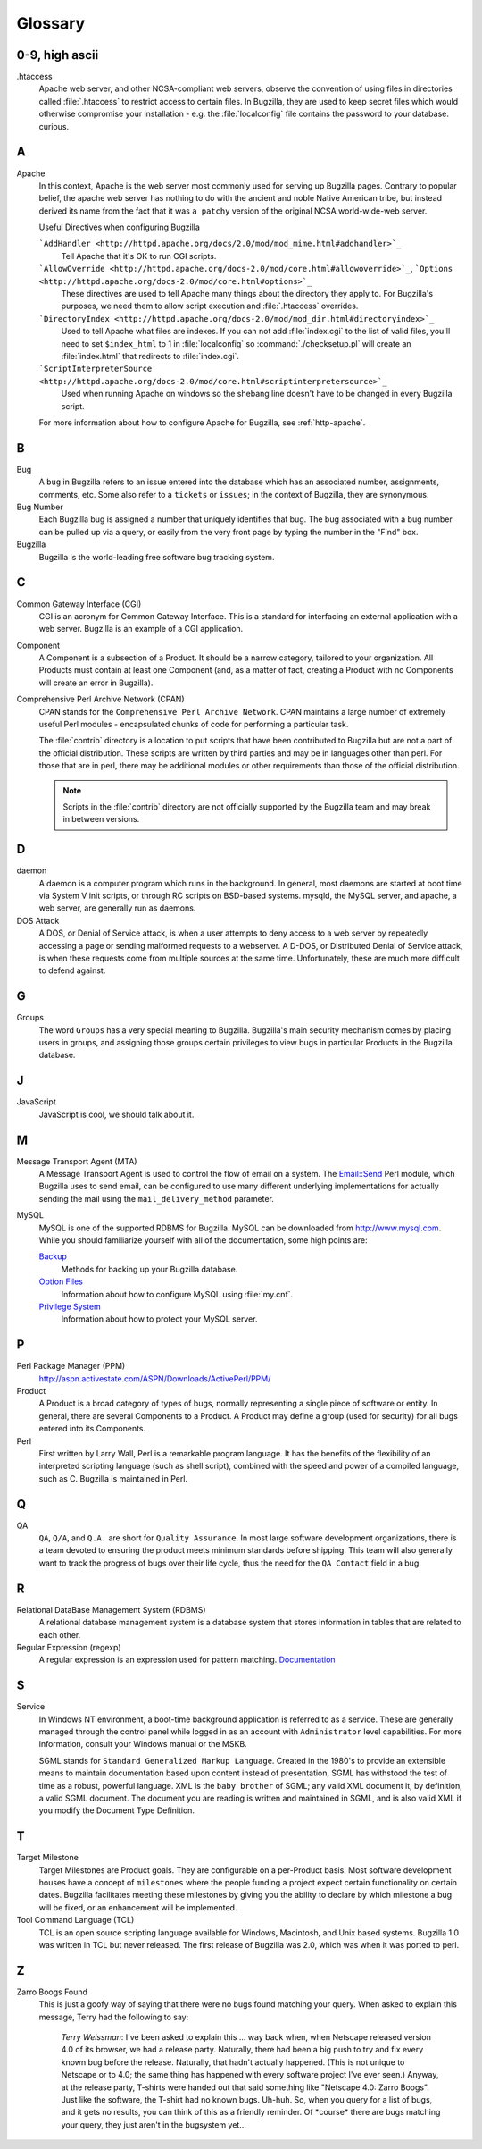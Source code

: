 

.. _glossary:

========
Glossary
========

0-9, high ascii
###############

.htaccess
    Apache web server, and other NCSA-compliant web servers,
    observe the convention of using files in directories called
    :file:`.htaccess`
    to restrict access to certain files. In Bugzilla, they are used
    to keep secret files which would otherwise
    compromise your installation - e.g. the
    :file:`localconfig`
    file contains the password to your database.
    curious.

.. _gloss-a:

A
#

Apache
    In this context, Apache is the web server most commonly used
    for serving up Bugzilla
    pages. Contrary to popular belief, the apache web server has nothing
    to do with the ancient and noble Native American tribe, but instead
    derived its name from the fact that it was
    ``a patchy``
    version of the original
    NCSA
    world-wide-web server.

    Useful Directives when configuring Bugzilla

    ```AddHandler <http://httpd.apache.org/docs/2.0/mod/mod_mime.html#addhandler>`_``
        Tell Apache that it's OK to run CGI scripts.
    ```AllowOverride <http://httpd.apache.org/docs-2.0/mod/core.html#allowoverride>`_``, ```Options <http://httpd.apache.org/docs-2.0/mod/core.html#options>`_``
        These directives are used to tell Apache many things about
        the directory they apply to. For Bugzilla's purposes, we need
        them to allow script execution and :file:`.htaccess`
        overrides.
    ```DirectoryIndex <http://httpd.apache.org/docs-2.0/mod/mod_dir.html#directoryindex>`_``
        Used to tell Apache what files are indexes. If you can
        not add :file:`index.cgi` to the list of valid files,
        you'll need to set ``$index_html`` to
        1 in :file:`localconfig` so
        :command:`./checksetup.pl` will create an
        :file:`index.html` that redirects to
        :file:`index.cgi`.
    ```ScriptInterpreterSource <http://httpd.apache.org/docs-2.0/mod/core.html#scriptinterpretersource>`_``
        Used when running Apache on windows so the shebang line
        doesn't have to be changed in every Bugzilla script.

    For more information about how to configure Apache for Bugzilla,
    see :ref:`http-apache`.

.. _gloss-b:

B
#

Bug
    A
    ``bug``
    in Bugzilla refers to an issue entered into the database which has an
    associated number, assignments, comments, etc. Some also refer to a
    ``tickets``
    or
    ``issues``;
    in the context of Bugzilla, they are synonymous.

Bug Number
    Each Bugzilla bug is assigned a number that uniquely identifies
    that bug. The bug associated with a bug number can be pulled up via a
    query, or easily from the very front page by typing the number in the
    "Find" box.

Bugzilla
    Bugzilla is the world-leading free software bug tracking system.

.. _gloss-c:

C
#

Common Gateway Interface (CGI)
    CGI is an acronym for Common Gateway Interface. This is
    a standard for interfacing an external application with a web server. Bugzilla
    is an example of a CGI application.

Component
    A Component is a subsection of a Product. It should be a narrow
    category, tailored to your organization. All Products must contain at
    least one Component (and, as a matter of fact, creating a Product
    with no Components will create an error in Bugzilla).

Comprehensive Perl Archive Network (CPAN)
    CPAN
    stands for the
    ``Comprehensive Perl Archive Network``.
    CPAN maintains a large number of extremely useful
    Perl
    modules - encapsulated chunks of code for performing a
    particular task.

    The :file:`contrib` directory is
    a location to put scripts that have been contributed to Bugzilla but
    are not a part of the official distribution. These scripts are written
    by third parties and may be in languages other than perl. For those
    that are in perl, there may be additional modules or other requirements
    than those of the official distribution.

    .. note:: Scripts in the :file:`contrib`
       directory are not officially supported by the Bugzilla team and may
       break in between versions.

.. _gloss-d:

D
#

daemon
    A daemon is a computer program which runs in the background. In
    general, most daemons are started at boot time via System V init
    scripts, or through RC scripts on BSD-based systems.
    mysqld,
    the MySQL server, and
    apache,
    a web server, are generally run as daemons.

DOS Attack
    A DOS, or Denial of Service attack, is when a user attempts to
    deny access to a web server by repeatedly accessing a page or sending
    malformed requests to a webserver. A D-DOS, or
    Distributed Denial of Service attack, is when these requests come
    from multiple sources at the same time. Unfortunately, these are much
    more difficult to defend against.

.. _gloss-g:

G
#

Groups
    The word
    ``Groups``
    has a very special meaning to Bugzilla. Bugzilla's main security
    mechanism comes by placing users in groups, and assigning those
    groups certain privileges to view bugs in particular
    Products
    in the
    Bugzilla
    database.

.. _gloss-j:

J
#

JavaScript
    JavaScript is cool, we should talk about it.

.. _gloss-m:

M
#

Message Transport Agent (MTA)
    A Message Transport Agent is used to control the flow of email on a system.
    The `Email::Send <http://search.cpan.org/dist/Email-Send/lib/Email/Send.pm>`_
    Perl module, which Bugzilla uses to send email, can be configured to
    use many different underlying implementations for actually sending the
    mail using the ``mail_delivery_method`` parameter.

MySQL
    MySQL is one of the supported
    RDBMS for Bugzilla. MySQL
    can be downloaded from `<http://www.mysql.com>`_. While you
    should familiarize yourself with all of the documentation, some high
    points are:

    `Backup <http://www.mysql.com/doc/en/Backup.html>`_
        Methods for backing up your Bugzilla database.
    `Option Files <http://www.mysql.com/doc/en/Option_files.html>`_
        Information about how to configure MySQL using
        :file:`my.cnf`.
    `Privilege System <http://www.mysql.com/doc/en/Privilege_system.html>`_
        Information about how to protect your MySQL server.

.. _gloss-p:

P
#

Perl Package Manager (PPM)
    `<http://aspn.activestate.com/ASPN/Downloads/ActivePerl/PPM/>`_

Product
    A Product is a broad category of types of bugs, normally
    representing a single piece of software or entity. In general,
    there are several Components to a Product. A Product may define a
    group (used for security) for all bugs entered into
    its Components.

Perl
    First written by Larry Wall, Perl is a remarkable program
    language. It has the benefits of the flexibility of an interpreted
    scripting language (such as shell script), combined with the speed
    and power of a compiled language, such as C.
    Bugzilla
    is maintained in Perl.

.. _gloss-q:

Q
#

QA
    ``QA``,
    ``Q/A``, and
    ``Q.A.``
    are short for
    ``Quality Assurance``.
    In most large software development organizations, there is a team
    devoted to ensuring the product meets minimum standards before
    shipping. This team will also generally want to track the progress of
    bugs over their life cycle, thus the need for the
    ``QA Contact``
    field in a bug.

.. _gloss-r:

R
#

Relational DataBase Management System (RDBMS)
    A relational database management system is a database system
    that stores information in tables that are related to each other.

Regular Expression (regexp)
    A regular expression is an expression used for pattern matching.
    `Documentation <http://perldoc.com/perl5.6/pod/perlre.html#Regular-Expressions>`_

.. _gloss-s:

S
#

Service
    In Windows NT environment, a boot-time background application
    is referred to as a service. These are generally managed through the
    control panel while logged in as an account with
    ``Administrator`` level capabilities. For more
    information, consult your Windows manual or the MSKB.

    SGML
    stands for
    ``Standard Generalized Markup Language``.
    Created in the 1980's to provide an extensible means to maintain
    documentation based upon content instead of presentation,
    SGML
    has withstood the test of time as a robust, powerful language.
    XML
    is the
    ``baby brother``
    of SGML; any valid
    XML
    document it, by definition, a valid
    SGML
    document. The document you are reading is written and maintained in
    SGML,
    and is also valid
    XML
    if you modify the Document Type Definition.

.. _gloss-t:

T
#

Target Milestone
    Target Milestones are Product goals. They are configurable on a
    per-Product basis. Most software development houses have a concept of
    ``milestones``
    where the people funding a project expect certain functionality on
    certain dates. Bugzilla facilitates meeting these milestones by
    giving you the ability to declare by which milestone a bug will be
    fixed, or an enhancement will be implemented.

Tool Command Language (TCL)
    TCL is an open source scripting language available for Windows,
    Macintosh, and Unix based systems. Bugzilla 1.0 was written in TCL but
    never released. The first release of Bugzilla was 2.0, which was when
    it was ported to perl.

.. _gloss-z:

Z
#

Zarro Boogs Found
    This is just a goofy way of saying that there were no bugs
    found matching your query. When asked to explain this message,
    Terry had the following to say:

        *Terry Weissman*:
        I've been asked to explain this ... way back when, when
        Netscape released version 4.0 of its browser, we had a release
        party.  Naturally, there had been a big push to try and fix every
        known bug before the release. Naturally, that hadn't actually
        happened.  (This is not unique to Netscape or to 4.0; the same thing
        has happened with every software project I've ever seen.)  Anyway,
        at the release party, T-shirts were handed out that said something
        like "Netscape 4.0: Zarro Boogs". Just like the software, the
        T-shirt had no known bugs.  Uh-huh.
        So, when you query for a list of bugs, and it gets no results,
        you can think of this as a friendly reminder.  Of \*course* there are
        bugs matching your query, they just aren't in the bugsystem yet...

